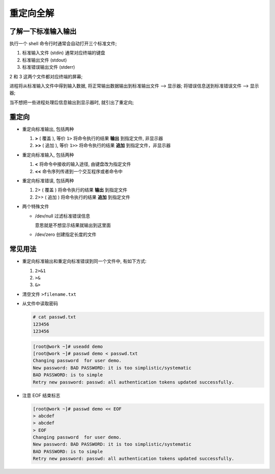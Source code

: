 ============
 重定向全解
============

了解一下标准输入输出
====================

执行一个 shell 命令行时通常会自动打开三个标准文件;

1. 标准输入文件 (stdin) 通常对应终端的键盘

2. 标准输出文件 (stdout)

3. 标准错误输出文件 (stderr)

2 和 3 这两个文件都对应终端的屏幕;

进程将从标准输入文件中得到输入数据,
将正常输出数据输出到标准输出文件 --> 显示器;
将错误信息送到标准错误文件 --> 显示器;

.. image:: ./images/stdin_out_err.jpg


当不想把一些进程处理后信息输出到显示器时, 就引出了重定向;


重定向
======

- 重定向标准输出, 包括两种

  #. **>** ( 覆盖 ), 等价 ``1>``
     将命令执行的结果 **输出** 到指定文件, 非显示器

  #. **>>** ( 追加 ), 等价 ``1>>``
     将命令执行的结果 **追加** 到指定文件，非显示器

- 重定向标准输入, 包括两种

  #. **<**
     将命令中接收的输入途径, 由键盘改为指定文件

  #. **<<**
     命令序列传递到一个交互程序或者命令中

- 重定向标准错误, 包括两种

  #. 2> ( 覆盖 )
     将命令执行的结果 **输出** 到指定文件

  #. 2>> ( 追加 )
     将命令执行的结果 **追加** 到指定文件

- 两个特殊文件

  - /dev/null 过滤标准错误信息

    意思就是不想显示结果就输出到这里面

  - /dev/zero 创建指定长度的文件

常见用法
========

- 重定向标准输出和重定向标准错误到同一个文件中, 有如下方式:

  #. ``2>&1``
  
  #. ``>&``

  #. ``&>``

- 清空文件 ``>filename.txt``

- 从文件中读取密码

  .. code-block::

     # cat passwd.txt
     123456
     123456

  .. code-block::

     [root@work ~]# useadd demo
     [root@work ~]# passwd demo < passwd.txt
     Changing password  for user demo.
     New password: BAD PASSWORD: it is too simplistic/systematic
     BAD PASSWORD: is to simple
     Retry new password: passwd: all authentication tokens updated successfully.


- 注意 EOF 结束标志

  .. code-block::

     [root@work ~]# passwd demo << EOF
     > abcdef
     > abcdef
     > EOF
     Changing password  for user demo.
     New password: BAD PASSWORD: it is too simplistic/systematic
     BAD PASSWORD: is to simple
     Retry new password: passwd: all authentication tokens updated successfully.
     
